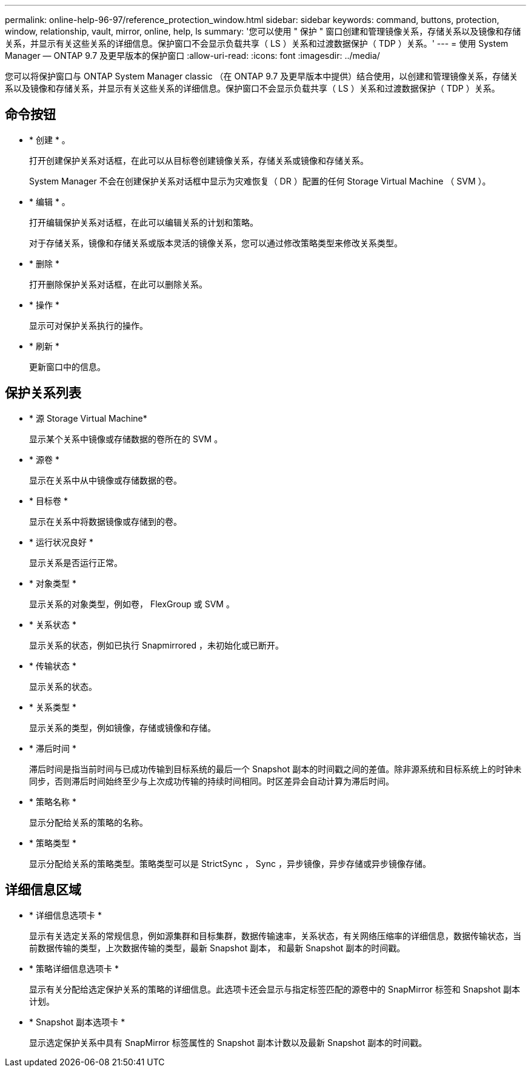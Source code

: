 ---
permalink: online-help-96-97/reference_protection_window.html 
sidebar: sidebar 
keywords: command, buttons, protection, window, relationship, vault, mirror, online, help, ls 
summary: '您可以使用 " 保护 " 窗口创建和管理镜像关系，存储关系以及镜像和存储关系，并显示有关这些关系的详细信息。保护窗口不会显示负载共享（ LS ）关系和过渡数据保护（ TDP ）关系。' 
---
= 使用 System Manager — ONTAP 9.7 及更早版本的保护窗口
:allow-uri-read: 
:icons: font
:imagesdir: ../media/


[role="lead"]
您可以将保护窗口与 ONTAP System Manager classic （在 ONTAP 9.7 及更早版本中提供）结合使用，以创建和管理镜像关系，存储关系以及镜像和存储关系，并显示有关这些关系的详细信息。保护窗口不会显示负载共享（ LS ）关系和过渡数据保护（ TDP ）关系。



== 命令按钮

* * 创建 * 。
+
打开创建保护关系对话框，在此可以从目标卷创建镜像关系，存储关系或镜像和存储关系。

+
System Manager 不会在创建保护关系对话框中显示为灾难恢复（ DR ）配置的任何 Storage Virtual Machine （ SVM ）。

* * 编辑 * 。
+
打开编辑保护关系对话框，在此可以编辑关系的计划和策略。

+
对于存储关系，镜像和存储关系或版本灵活的镜像关系，您可以通过修改策略类型来修改关系类型。

* * 删除 *
+
打开删除保护关系对话框，在此可以删除关系。

* * 操作 *
+
显示可对保护关系执行的操作。

* * 刷新 *
+
更新窗口中的信息。





== 保护关系列表

* * 源 Storage Virtual Machine*
+
显示某个关系中镜像或存储数据的卷所在的 SVM 。

* * 源卷 *
+
显示在关系中从中镜像或存储数据的卷。

* * 目标卷 *
+
显示在关系中将数据镜像或存储到的卷。

* * 运行状况良好 *
+
显示关系是否运行正常。

* * 对象类型 *
+
显示关系的对象类型，例如卷， FlexGroup 或 SVM 。

* * 关系状态 *
+
显示关系的状态，例如已执行 Snapmirrored ，未初始化或已断开。

* * 传输状态 *
+
显示关系的状态。

* * 关系类型 *
+
显示关系的类型，例如镜像，存储或镜像和存储。

* * 滞后时间 *
+
滞后时间是指当前时间与已成功传输到目标系统的最后一个 Snapshot 副本的时间戳之间的差值。除非源系统和目标系统上的时钟未同步，否则滞后时间始终至少与上次成功传输的持续时间相同。时区差异会自动计算为滞后时间。

* * 策略名称 *
+
显示分配给关系的策略的名称。

* * 策略类型 *
+
显示分配给关系的策略类型。策略类型可以是 StrictSync ， Sync ，异步镜像，异步存储或异步镜像存储。





== 详细信息区域

* * 详细信息选项卡 *
+
显示有关选定关系的常规信息，例如源集群和目标集群，数据传输速率，关系状态，有关网络压缩率的详细信息，数据传输状态，当前数据传输的类型，上次数据传输的类型，最新 Snapshot 副本， 和最新 Snapshot 副本的时间戳。

* * 策略详细信息选项卡 *
+
显示有关分配给选定保护关系的策略的详细信息。此选项卡还会显示与指定标签匹配的源卷中的 SnapMirror 标签和 Snapshot 副本计划。

* * Snapshot 副本选项卡 *
+
显示选定保护关系中具有 SnapMirror 标签属性的 Snapshot 副本计数以及最新 Snapshot 副本的时间戳。


